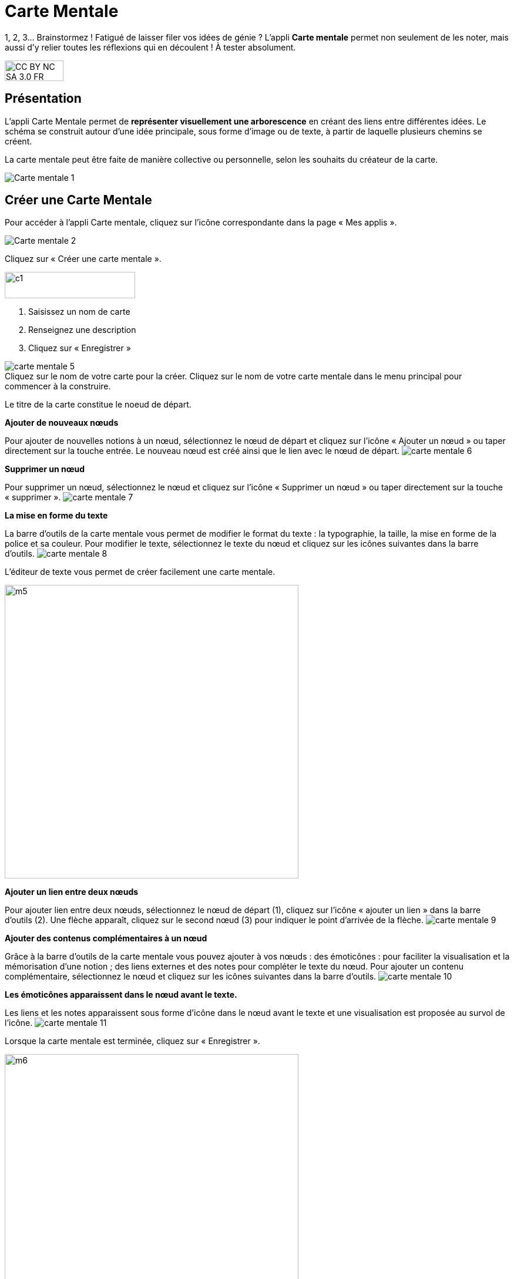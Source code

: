 [[carte-mentale]]
= Carte Mentale

1, 2, 3… Brainstormez ! Fatigué de laisser filer vos idées de génie ? L’appli *Carte mentale* permet non seulement de les noter, mais aussi d’y relier toutes les réflexions qui en découlent ! À tester absolument.

image:../../wp-content/uploads/2015/03/CC-BY-NC-SA-3.0-FR-300x105.png[width=100,height=35]

[[presentation]]
== Présentation

L'appli Carte Mentale permet de *représenter visuellement une
arborescence* en créant des liens entre différentes idées. Le schéma se
construit autour d'une idée principale, sous forme d’image ou de texte,
à partir de laquelle plusieurs chemins se créent.

La carte mentale peut être faite de manière collective ou personnelle,
selon les souhaits du créateur de la carte.

image:/assets/Carte mentale 1.png[]

[[cas-d-usage-1]]
== Créer une Carte Mentale

Pour accéder à l’appli Carte mentale, cliquez sur l’icône correspondante
dans la page « Mes applis ».

image:/assets/Carte mentale 2.png[]

Cliquez sur « Créer une carte mentale ».

image:../../wp-content/uploads/2015/07/c1.png[width=222,height=45]

1.  Saisissez un nom de carte
2.  Renseignez une description
3.  Cliquez sur « Enregistrer »

image:/assets/carte mentale 5.png[] +
Cliquez sur le nom de votre carte pour la créer.
Cliquez sur le nom de votre carte mentale dans le menu principal pour commencer à la construire. 

Le titre de la carte constitue le noeud de départ. 
 
*Ajouter de nouveaux nœuds*

Pour ajouter de nouvelles notions à un nœud, sélectionnez le nœud de départ et cliquez sur l’icône « Ajouter un nœud » ou taper directement sur la touche entrée. Le nouveau nœud est créé ainsi que le lien avec le nœud de départ.
image:/assets/carte mentale 6.png[]
 
*Supprimer un nœud*

Pour supprimer un nœud, sélectionnez le nœud et cliquez sur l’icône « Supprimer un nœud » ou taper directement sur la touche « supprimer ».
image:/assets/carte mentale 7.png[]

*La mise en forme du texte*

La barre d’outils de la carte mentale vous permet de modifier le format du texte : la typographie, la taille, la mise en forme de la police et sa couleur. Pour modifier le texte, sélectionnez le texte du nœud et cliquez sur les icônes suivantes dans la barre d’outils.
image:/assets/carte mentale 8.png[]

L’éditeur de texte vous permet de créer facilement une carte mentale.

image:../../wp-content/uploads/2015/06/m5.png[width=500]


*Ajouter un lien entre deux nœuds*

Pour ajouter lien entre deux nœuds, sélectionnez le nœud de départ (1), cliquez sur l’icône « ajouter un lien » dans la barre d’outils (2). Une flèche apparaît, cliquez sur le second nœud (3) pour indiquer le point d’arrivée de la flèche.
image:/assets/carte mentale 9.png[]

*Ajouter des contenus complémentaires à un nœud*

Grâce à la barre d’outils de la carte mentale vous pouvez ajouter à vos nœuds :
des émoticônes : pour faciliter la visualisation et la mémorisation d’une notion ;
des liens externes et des notes pour compléter le texte du nœud.
Pour ajouter un contenu complémentaire, sélectionnez le nœud et cliquez sur les icônes suivantes dans la barre d’outils.
image:/assets/carte mentale 10.png[]

*Les émoticônes apparaissent dans le nœud avant le texte.*

Les liens et les notes apparaissent sous forme d’icône dans le nœud avant le texte et une visualisation est proposée au survol de l’icône.
image:/assets/carte mentale 11.png[]

Lorsque la carte mentale est terminée, cliquez sur « Enregistrer ».

image:../../wp-content/uploads/2015/06/m6.png[width=500]

Votre carte est maintenant créée !

 

[[cas-d-usage-2]]
== Partager une Carte Mentale

Pour partager une carte mentale avec d’autres utilisateurs, cliquez sur
le + (1) située à côté de la carte puis sur « Partager » (2).

image:/assets/Carte mentale 4.png[]

Dans la fenêtre de partage, vous pouvez donner des droits de lecture, de
contribution et de gestion à d’autres personnes sur votre carte. Pour
cela, saisissez les premières lettres du nom de l’utilisateur ou du
groupe d’utilisateurs que vous recherchez (1), sélectionnez le résultat
(2) et cochez les cases correspondant aux droits que vous souhaitez leur
attribuer (3).

Pour valider, cliquez sur le bouton "Partager".

image:/assets/Carte mentale.png[]

Les différents droits que vous pouvez attribuer sont les suivants :

* Lecture : l’utilisateur peut visualiser la carte
* Contribution : l’utilisateur peut apporter des modifications à la
carte
* Gestion : l’utilisateur peut modifier, supprimer et attribuer des
droits de partage sur la carte



